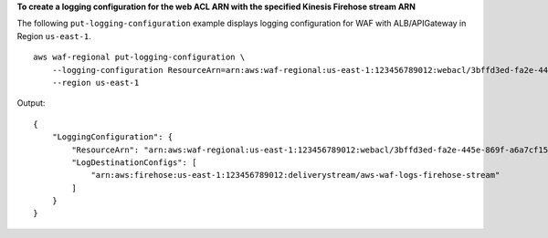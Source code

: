 **To create a logging configuration for the web ACL ARN with the specified Kinesis Firehose stream ARN**

The following ``put-logging-configuration`` example displays logging configuration for WAF with ALB/APIGateway in Region ``us-east-1``. ::

    aws waf-regional put-logging-configuration \
        --logging-configuration ResourceArn=arn:aws:waf-regional:us-east-1:123456789012:webacl/3bffd3ed-fa2e-445e-869f-a6a7cf153fd3,LogDestinationConfigs=arn:aws:firehose:us-east-1:123456789012:deliverystream/aws-waf-logs-firehose-stream,RedactedFields=[] \
        --region us-east-1

Output::

    {
        "LoggingConfiguration": {
            "ResourceArn": "arn:aws:waf-regional:us-east-1:123456789012:webacl/3bffd3ed-fa2e-445e-869f-a6a7cf153fd3",
            "LogDestinationConfigs": [
                "arn:aws:firehose:us-east-1:123456789012:deliverystream/aws-waf-logs-firehose-stream"
            ]
        }
    }
    
